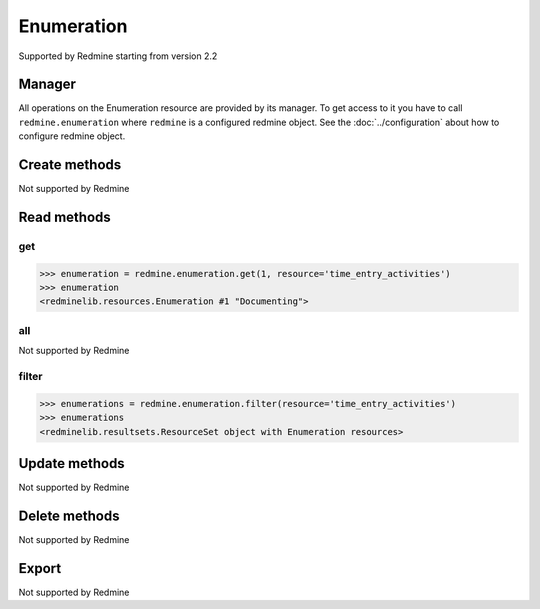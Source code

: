Enumeration
===========

Supported by Redmine starting from version 2.2

Manager
-------

All operations on the Enumeration resource are provided by its manager. To get access to
it you have to call ``redmine.enumeration`` where ``redmine`` is a configured redmine object.
See the :doc:`../configuration` about how to configure redmine object.

Create methods
--------------

Not supported by Redmine

Read methods
------------

get
+++

.. versionadded:: 2.1.0

.. py:method:: get(resource_id, **params)
   :module: redminelib.managers.ResourceManager
   :noindex:

   Returns single Enumeration resource from Redmine by its id.

   :param int resource_id: (required). Enumeration id.
   :param string resource:
    .. raw:: html

       (required). Get enumeration for the resource. One of:

    - issue_priorities
    - time_entry_activities
    - document_categories

   :return: :ref:`Resource` object

.. code-block:: python

   >>> enumeration = redmine.enumeration.get(1, resource='time_entry_activities')
   >>> enumeration
   <redminelib.resources.Enumeration #1 "Documenting">

all
+++

Not supported by Redmine

filter
++++++

.. py:method:: filter(**filters)
   :module: redminelib.managers.ResourceManager
   :noindex:

   Returns Enumeration resources that match the given lookup parameters.

   :param string resource:
    .. raw:: html

       (required). Get enumerations for the resource. One of:

    - issue_priorities
    - time_entry_activities
    - document_categories

   :param int limit: (optional). How much resources to return.
   :param int offset: (optional). Starting from what resource to return the other resources.
   :return: :ref:`ResourceSet` object

.. code-block:: python

   >>> enumerations = redmine.enumeration.filter(resource='time_entry_activities')
   >>> enumerations
   <redminelib.resultsets.ResourceSet object with Enumeration resources>

Update methods
--------------

Not supported by Redmine

Delete methods
--------------

Not supported by Redmine

Export
------

Not supported by Redmine
